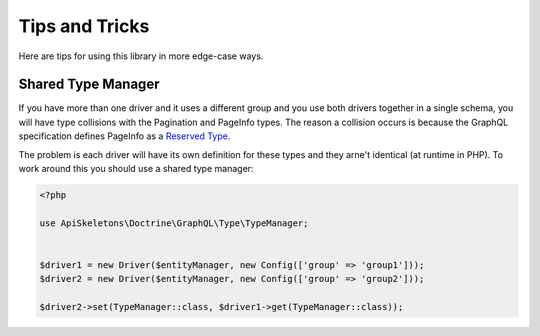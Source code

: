 Tips and Tricks
===============

Here are tips for using this library in more edge-case ways.


Shared Type Manager
-------------------

If you have more than one driver and it uses a different group and you use both drivers together in a single schema,
you will have type collisions with the Pagination and PageInfo types.  The reason a collision occurs is because the
GraphQL specification defines PageInfo as a `Reserved Type <https://relay.dev/graphql/connections.htm#sec-Reserved-Types>`_.

The problem is each driver will have its own definition for these types and they arne't identical (at runtime in PHP).
To work around this you should use a shared type manager:

.. code-block:: php
   
   <?php
   
   use ApiSkeletons\Doctrine\GraphQL\Type\TypeManager;
   
   
   $driver1 = new Driver($entityManager, new Config(['group' => 'group1']));
   $driver2 = new Driver($entityManager, new Config(['group' => 'group2']));
   
   $driver2->set(TypeManager::class, $driver1->get(TypeManager::class));
   
